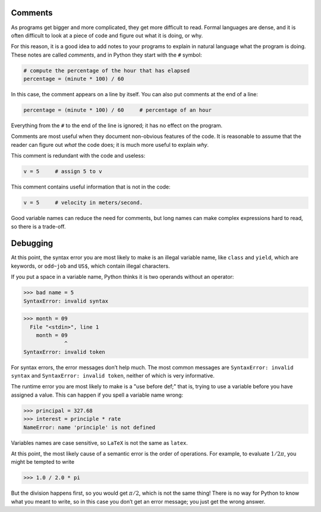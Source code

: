 
Comments
--------


.. index:: comment

As programs get bigger and more complicated, they get more difficult to
read. Formal languages are dense, and it is often difficult to look at a
piece of code and figure out what it is doing, or why.

For this reason, it is a good idea to add notes to your programs to
explain in natural language what the program is doing. These notes are
called *comments*, and in Python they start with the ``#`` symbol:

.. code:: python

   # compute the percentage of the hour that has elapsed
   percentage = (minute * 100) / 60

In this case, the comment appears on a line by itself. You can also put
comments at the end of a line:

.. code:: python

   percentage = (minute * 100) / 60     # percentage of an hour

Everything from the ``#`` to the end of the line is ignored; it has no
effect on the program.

Comments are most useful when they document non-obvious features of the
code. It is reasonable to assume that the reader can figure out *what*
the code does; it is much more useful to explain *why*.

This comment is redundant with the code and useless:

.. code:: python

   v = 5     # assign 5 to v

This comment contains useful information that is not in the code:

.. code:: python

   v = 5     # velocity in meters/second.

Good variable names can reduce the need for comments, but long names can
make complex expressions hard to read, so there is a trade-off.

Debugging
---------


.. index:: debugging

At this point, the syntax error you are most likely to make is an
illegal variable name, like ``class`` and ``yield``, which are keywords,
or ``odd~job`` and ``US$``, which contain illegal characters.


.. index:: syntax error, error!syntax

If you put a space in a variable name, Python thinks it is two operands
without an operator:

.. code:: python

   >>> bad name = 5
   SyntaxError: invalid syntax

.. code:: python

   >>> month = 09
     File "<stdin>", line 1
       month = 09
                ^
   SyntaxError: invalid token

For syntax errors, the error messages don’t help much. The most common
messages are ``SyntaxError: invalid syntax`` and
``SyntaxError: invalid token``, neither of which is very informative.


.. index:: error message, use before def

.. index:: exception, runtime error

.. index:: error!runtime

The runtime error you are most likely to make is a "use before def;"
that is, trying to use a variable before you have assigned a value. This
can happen if you spell a variable name wrong:

.. code:: python

   >>> principal = 327.68
   >>> interest = principle * rate
   NameError: name 'principle' is not defined

Variables names are case sensitive, so ``LaTeX`` is not the same as
``latex``.


.. index:: case-sensitivity, variable names

.. index:: semantic error, error!semantic

At this point, the most likely cause of a semantic error is the order of
operations. For example, to evaluate :math:`1/2\pi`, you might be
tempted to write

.. code:: python

   >>> 1.0 / 2.0 * pi

But the division happens first, so you would get :math:`\pi / 2`, which
is not the same thing! There is no way for Python to know what you meant
to write, so in this case you don’t get an error message; you just get
the wrong answer.


.. index:: order of operations
